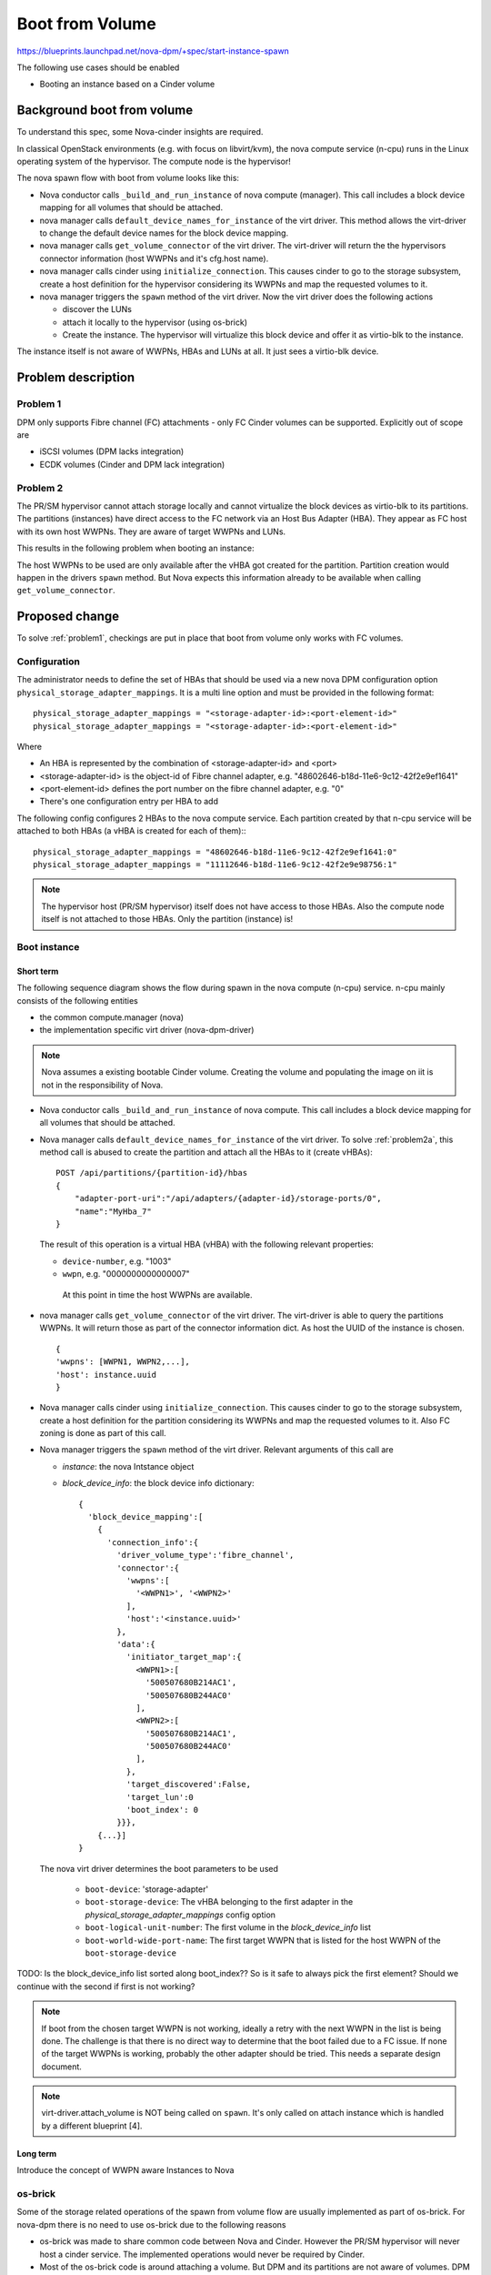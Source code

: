 ..
 This work is licensed under a Creative Commons Attribution 3.0 Unported
 License.

 http://creativecommons.org/licenses/by/3.0/legalcode

================
Boot from Volume
================

https://blueprints.launchpad.net/nova-dpm/+spec/start-instance-spawn

The following use cases should be enabled

* Booting an instance based on a Cinder volume

Background boot from volume
===========================

To understand this spec, some Nova-cinder insights are required.

In classical OpenStack environments (e.g. with focus on libvirt/kvm), the
nova compute service (n-cpu) runs in the Linux operating system of the
hypervisor. The compute node is the hypervisor!

The nova spawn flow with boot from volume looks like this:

.. seqdiag::
   :scale: 80
   :alt: pxe_ipmi

   diagram {
      nova; virt-driver; cinder; host; storage

      nova -> virt-driver [leftnote = "_build_and_run_instance",
        label = "default_device_names_for_instance(instance,
        root_device_name, *block_device_lists)"]
      nova <- virt-driver;
      nova -> virt-driver [label = "get_volume_connector"] {
        virt-driver => host [label = "get host WWPNs"];
      }
      nova <- virt-driver[label = "connector information(wwpns=[..],
        host=cfg.host"];

      nova => cinder [label = "initialize_connection(host_wwpns,
              host)",
        return = "initiator_target_map"] {
        cinder => storage [rightnote = "LUN Masking"];
      }
      nova -> virt-driver [label = "spawn(instance, block_device_info)"]{
        virt-driver => host [label = "create and start instance"];
      }
      nova <- virt-driver;
   }

* Nova conductor calls ``_build_and_run_instance`` of nova compute (manager).
  This call includes a block device mapping for all volumes that should be
  attached.
* nova manager calls ``default_device_names_for_instance`` of the virt driver.
  This method allows the virt-driver to change the default device names for
  the block device mapping.
* nova manager calls ``get_volume_connector`` of the virt driver.
  The virt-driver will return the the hypervisors connector information
  (host WWPNs and it's cfg.host name).
* nova manager calls cinder using ``initialize_connection``. This causes
  cinder to go to the storage subsystem, create a host definition for the
  hypervisor considering its WWPNs and map the requested volumes to it.
* nova manager triggers the ``spawn`` method of the virt driver. Now the virt
  driver does the following actions

  * discover the LUNs
  * attach it locally to the hypervisor (using os-brick)
  * Create the instance. The hypervisor will virtualize this block device and
    offer it as virtio-blk to the instance.

The instance itself is not aware of WWPNs, HBAs and LUNs at all. It just
sees a virtio-blk device.

Problem description
===================

.. _problem1:

Problem 1
---------

DPM only supports Fibre channel (FC) attachments - only FC Cinder volumes
can be supported. Explicitly out of scope are

* iSCSI volumes (DPM lacks integration)
* ECDK volumes (Cinder and DPM lack integration)

.. _problem2:

Problem 2
---------


The PR/SM hypervisor cannot attach storage locally and cannot virtualize
the block devices as virtio-blk to its partitions.
The partitions (instances) have direct access to the FC network via an
Host Bus Adapter (HBA). They appear as FC host with its own host WWPNs.
They are aware of target WWPNs and LUNs.

This results in the following problem when booting an instance:

The host WWPNs to be used are only available after the vHBA got created for
the partition. Partition creation would happen in the drivers ``spawn``
method. But Nova expects this information already to be available
when calling ``get_volume_connector``.

Proposed change
===============

To solve :ref:`problem1`, checkings are put in place that boot from volume
only works with FC volumes.

Configuration
-------------

The administrator needs to define the set of HBAs that should be used via a
new nova DPM configuration option ``physical_storage_adapter_mappings``.
It is a multi line option and must be provided in the following format::

  physical_storage_adapter_mappings = "<storage-adapter-id>:<port-element-id>"
  physical_storage_adapter_mappings = "<storage-adapter-id>:<port-element-id>"

Where

* An HBA is represented by the combination of <storage-adapter-id> and <port>
* <storage-adapter-id> is the object-id of Fibre channel adapter,
  e.g. "48602646-b18d-11e6-9c12-42f2e9ef1641"
* <port-element-id> defines the port number on the fibre channel adapter,
  e.g. "0"
* There's one configuration entry per HBA to add

The following config configures 2 HBAs to the nova compute service. Each
partition created by that n-cpu service will be attached to both HBAs
(a vHBA is created for each of them):::

  physical_storage_adapter_mappings = "48602646-b18d-11e6-9c12-42f2e9ef1641:0"
  physical_storage_adapter_mappings = "11112646-b18d-11e6-9c12-42f2e9e98756:1"


.. note::
  The hypervisor host (PR/SM hypervisor) itself does not have access to those
  HBAs. Also the compute node itself is not attached to those HBAs. Only the
  partition (instance) is!

Boot instance
-------------

Short term
~~~~~~~~~~

The following sequence diagram shows the flow during spawn in the nova compute
(n-cpu) service. n-cpu mainly consists of the following entities

* the common compute.manager (nova)
* the implementation specific virt driver (nova-dpm-driver)

.. note::
  Nova assumes a existing bootable Cinder volume. Creating the volume and
  populating the image on iit is not in the responsibility of Nova.


.. seqdiag::
   :scale: 80
   :alt: pxe_ipmi

   diagram {
      // Do not show activity line
      #activation = none;
      nova; nova-dpm-driver; nova-volume; cinder; HMC; storage

      nova -> nova-dpm-driver [leftnote = "_build_and_run_instance",
        label = "default_device_names_for_instance(instance,
        root_device_name, *block_device_lists)"] {
         nova-dpm-driver => HMC [leftnote = prep_for_spawn,
         label = create_partition];
         nova-dpm-driver => HMC [label = attach_HBAs];
      }
      nova <- nova-dpm-driver;
      nova -> nova-dpm-driver [label = "get_volume_connector"] {
        nova-dpm-driver => HMC [label = getHbas_partition];
      }
      nova <- nova-dpm-driver[label = "Host WWPNs"];

      nova => cinder [label = "initialize_connection(host_wwpns,
              instance_uuid)",
        return = "Target WWPNs, LUN"] {
        cinder => storage [return = "Target WWPNs, LUN",
          rightnote = "LUN Masking, FC Zoning"];
      }
      nova -> nova-dpm-driver [label = "spawn(context, instance, image_meta,
              injected_files, admin_password, network_info=None,
              block_device_info=None, flavor=None)"]{
        nova-dpm-driver => HMC [label = start_partition];
      }
      nova <- nova-dpm-driver;
   }


* Nova conductor calls ``_build_and_run_instance`` of nova compute.
  This call includes a block device mapping for all volumes that should be
  attached.
* Nova manager calls ``default_device_names_for_instance`` of the virt driver.
  To solve :ref:`problem2a`, this method call is abused to create the partition
  and attach all the HBAs to it (create vHBAs)::

    POST /api/partitions/{partition-id}/hbas
    {
        "adapter-port-uri":"/api/adapters/{adapter-id}/storage-ports/0",
        "name":"MyHba_7"
    }

  The result of this operation is a virtual HBA (vHBA) with the following
  relevant properties:

  * ``device-number``, e.g. "1003"
  * ``wwpn``, e.g. "0000000000000007"

   At this point in time the host WWPNs are available.

* nova manager calls ``get_volume_connector`` of the virt driver.
  The virt-driver is able to query the partitions WWPNs. It will return those
  as part of the connector information dict. As host the UUID of the instance
  is chosen. ::

       {
       'wwpns': [WWPN1, WWPN2,...],
       'host': instance.uuid
       }

* Nova manager calls cinder using ``initialize_connection``. This causes
  cinder to go to the storage subsystem, create a host definition for the
  partition considering its WWPNs and map the requested volumes to it. Also
  FC zoning is done as part of this call.
* Nova manager triggers the ``spawn`` method of the virt driver. Relevant
  arguments of this call are

  * *instance*:  the nova Intstance object
  * *block_device_info*: the block device info dictionary::

        {
          'block_device_mapping':[
            {
              'connection_info':{
                'driver_volume_type':'fibre_channel',
                'connector':{
                  'wwpns':[
                    '<WWPN1>', '<WWPN2>'
                  ],
                  'host':'<instance.uuid>'
                },
                'data':{
                  'initiator_target_map':{
                    <WWPN1>:[
                      '500507680B214AC1',
                      '500507680B244AC0'
                    ],
                    <WWPN2>:[
                      '500507680B214AC1',
                      '500507680B244AC0'
                    ],
                  },
                  'target_discovered':False,
                  'target_lun':0
                  'boot_index': 0
                }}},
            {...}]
        }

  The nova virt driver determines the boot parameters to be used

    * ``boot-device``: 'storage-adapter'
    * ``boot-storage-device``: The vHBA belonging to the first adapter in the
      *physical_storage_adapter_mappings* config option
    * ``boot-logical-unit-number``: The first volume in the *block_device_info*
      list
    * ``boot-world-wide-port-name``: The first target WWPN that is listed for
      the host WWPN of the ``boot-storage-device``

TODO: Is the block_device_info list sorted along boot_index?? So is it safe
to always pick the first element? Should we continue with the second if
first is not working?

.. note::

  If boot from the chosen target WWPN is not working, ideally a retry with
  the next WWPN in the list is being done. The challenge is that there
  is no direct way to determine that the boot failed due to a FC issue.
  If none of the target WWPNs is working, probably the other adapter should
  be tried. This needs a separate design document.

.. note::
   virt-driver.attach_volume is NOT being called on ``spawn``. It's only called
   on attach instance which is handled by a different blueprint [4].


Long term
~~~~~~~~~

Introduce the concept of WWPN aware Instances to Nova

os-brick
--------

Some of the storage related operations of the spawn from volume flow
are usually implemented as part of os-brick. For nova-dpm there is no
need to use os-brick due to the following reasons

* os-brick was made to share common code between Nova and Cinder. However
  the PR/SM hypervisor will never host a cinder service. The implemented
  operations would never be required by Cinder.

* Most of the os-brick code is around attaching a volume. But DPM and
  its partitions are not aware of volumes. DPM just manages the HBAs and
  the host WWPNs, but not the volumes. Volumes (LUNs) must be handled from
  the operating system. Therefore the os-dpm changes would just do nothing
  as everything needs to be handled from inside the partition.

* Not depending on os-brick speeds up development

Destroy instance
----------------


TBD


Alternatives
------------

None

Data model impact
-----------------

None

REST API impact
---------------

None

Security impact
---------------

None

Notifications impact
--------------------

None

Other end user impact
---------------------

None

Performance Impact
------------------

None

Other deployer impact
---------------------

None

Developer impact
----------------

None

Implementation
==============

Assignee(s)
-----------

Primary assignee:
  <launchpad-id or None>

Other contributors:
  <launchpad-id or None>


Work Items
----------


Dependencies
============


Testing
=======
* Unittest


Documentation Impact
====================
TBD

References
==========
[1] https://blueprints.launchpad.net/nova-dpm/+spec/cinder-integration
[2] https://github.com/openstack/nova-dpm
[3] https://github.com/openstack/cinder
[4] attach volume blueprint

History
=======


